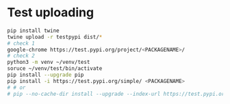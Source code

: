 * Test uploading
#+begin_src bash
pip install twine
twine upload -r testpypi dist/*
# check 1
google-chrome https://test.pypi.org/project/<PACKAGENAME>/
# check 2
python3 -m venv ~/venv/test
soruce ~/venv/test/bin/activate
pip install --upgrade pip
pip install -i https://test.pypi.org/simple/ <PACKAGENAME>
# # or
# pip --no-cache-dir install --upgrade --index-url https://test.pypi.org/simple/ <PACKAGENAME>
#+end_src
